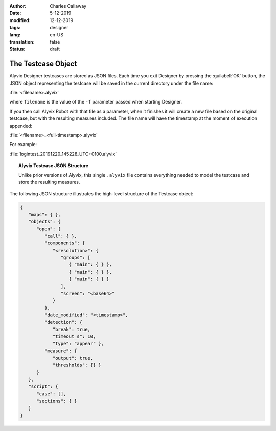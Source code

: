 :author: Charles Callaway
:date: 5-12-2019
:modified: 12-12-2019
:tags: designer
:lang: en-US
:translation: false
:status: draft


.. _alyvix_designer_testcase:

###################
The Testcase Object
###################

Alyvix Designer testcases are stored as JSON files.  Each time you exit Designer by pressing the
:guilabel:`OK` button, the JSON object representing the testcase will be saved in the current
directory under the file name:

:file:`<filename>.alyvix`

where ``filename`` is the value of the ``-f`` parameter passed when starting Designer.

If you then call Alyvix Robot with that file as a parameter, when it finishes it will create a new
file based on the original testcase, but with the resulting measures included.  The file name will
have the timestamp at the moment of execution appended:

:file:`<filename>_<full-timestamp>.alyvix`

For example:

:file:`logintest_20191220_145228_UTC+0100.alyvix`



.. _alyvix_designer_testcase_json:

.. topic:: Alyvix Testcase JSON Structure

   Unlike prior versions of Alyvix, this single ``.alyvix`` file contains everything needed to model
   the testcase and store the resulting measures.

The following JSON structure illustrates the high-level structure of the Testcase object:

.. code-block:: json

   {
      "maps": { },
      "objects": {
         "open": {
            "call": { },
            "components": {
               "<resolution>": {
                  "groups": [
                     { "main": { } },
                     { "main": { } },
                     { "main": { } }
                  ],
                  "screen": "<base64>"
               }
            },
            "date_modified": "<timestamp>",
            "detection": {
               "break": true,
               "timeout_s": 10,
               "type": "appear" },
            "measure": {
               "output": true,
               "thresholds": {} }
         }
      },
      "script": {
         "case": [],
         "sections": { }
      }
   }




.. todo::

   * Why is there a second (or even third) screenshot in the .json file?  Is it a dump of the
     entire screen when a component was detected?
